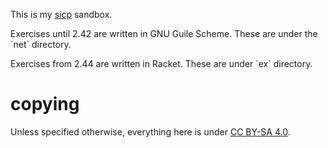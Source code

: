 This is my [[https://mitpress.mit.edu/sicp/][sicp]] sandbox.

Exercises until 2.42 are written in GNU Guile Scheme. These are under
the `net` directory.

Exercises from 2.44 are written in Racket. These are under `ex`
directory.

* copying

Unless specified otherwise, everything here is under
[[https://creativecommons.org/licenses/by-sa/4.0/][CC BY-SA 4.0]].


